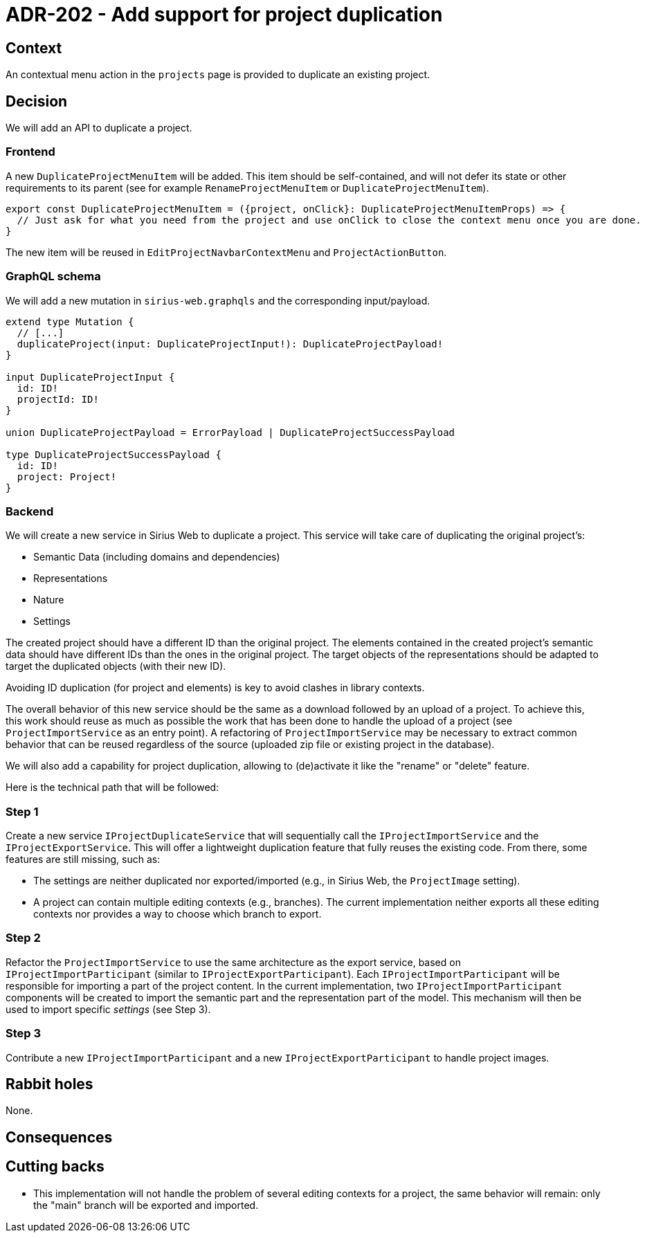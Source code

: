 = ADR-202 - Add support for project duplication

== Context

An contextual menu action in the `projects` page is provided to duplicate an existing project.

== Decision

We will add an API to duplicate a project.

=== Frontend

A new `DuplicateProjectMenuItem` will be added.
This item should be self-contained, and will not defer its state or other requirements to its parent (see for example `RenameProjectMenuItem` or `DuplicateProjectMenuItem`).

[source, typescript]
----
export const DuplicateProjectMenuItem = ({project, onClick}: DuplicateProjectMenuItemProps) => {
  // Just ask for what you need from the project and use onClick to close the context menu once you are done.
}
----

The new item will be reused in `EditProjectNavbarContextMenu` and `ProjectActionButton`.

=== GraphQL schema

We will add a new mutation in `sirius-web.graphqls` and the corresponding input/payload.

----
extend type Mutation {
  // [...]
  duplicateProject(input: DuplicateProjectInput!): DuplicateProjectPayload!
}

input DuplicateProjectInput {
  id: ID!
  projectId: ID!
}

union DuplicateProjectPayload = ErrorPayload | DuplicateProjectSuccessPayload

type DuplicateProjectSuccessPayload {
  id: ID!
  project: Project!
}
----


=== Backend

We will create a new service in Sirius Web to duplicate a project.
This service will take care of duplicating the original project's:

- Semantic Data (including domains and dependencies)
- Representations
- Nature
- Settings

The created project should have a different ID than the original project.
The elements contained in the created project's semantic data should have different IDs than the ones in the original project.
The target objects of the representations should be adapted to target the duplicated objects (with their new ID).

Avoiding ID duplication (for project and elements) is key to avoid clashes in library contexts.

The overall behavior of this new service should be the same as a download followed by an upload of a project.
To achieve this, this work should reuse as much as possible the work that has been done to handle the upload of a project (see `ProjectImportService` as an entry point).
A refactoring of `ProjectImportService` may be necessary to extract common behavior that can be reused regardless of the source (uploaded zip file or existing project in the database).

We will also add a capability for project duplication, allowing to (de)activate it like the "rename" or "delete" feature.

Here is the technical path that will be followed:

=== Step 1

Create a new service `IProjectDuplicateService` that will sequentially call the `IProjectImportService` and the `IProjectExportService`.
This will offer a lightweight duplication feature that fully reuses the existing code.
From there, some features are still missing, such as:

* The settings are neither duplicated nor exported/imported (e.g., in Sirius Web, the `ProjectImage` setting).
* A project can contain multiple editing contexts (e.g., branches). The current implementation neither exports all these editing contexts nor provides a way to choose which branch to export.

=== Step 2

Refactor the `ProjectImportService` to use the same architecture as the export service, based on `IProjectImportParticipant` (similar to `IProjectExportParticipant`).
Each `IProjectImportParticipant` will be responsible for importing a part of the project content.
In the current implementation, two `IProjectImportParticipant` components will be created to import the semantic part and the representation part of the model.
This mechanism will then be used to import specific _settings_ (see Step 3).

=== Step 3

Contribute a new `IProjectImportParticipant` and a new `IProjectExportParticipant` to handle project images.

== Rabbit holes

None.


== Consequences



== Cutting backs

* This implementation will not handle the problem of several editing contexts for a project, the same behavior will remain: only the "main" branch will be exported and imported.
